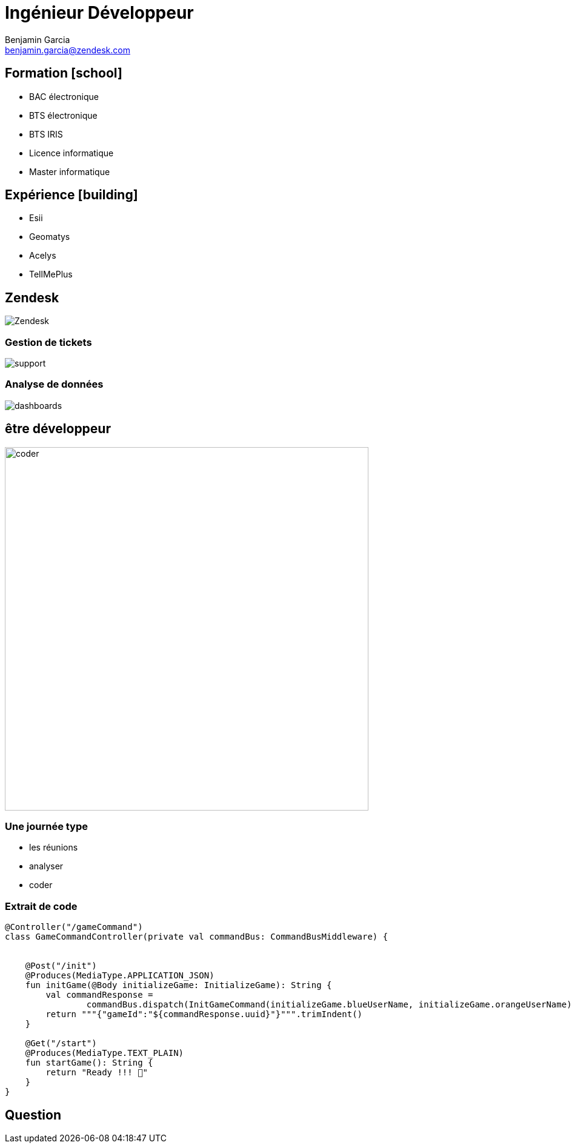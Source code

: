 = Ingénieur Développeur
Benjamin Garcia <benjamin.garcia@zendesk.com>
:imagesdir: images
:source-highlighter: highlightjs
:highlightjs-languages: kotlin
:highlightjs-theme: darcula.css 
//beige, black, league, night, serif, simple, sky, solarized, white
:revealjs_theme: solarized
//none, fade, slide, convex, concave, zoom
:revealjs_transition: convex
:icons: font
:revealjs_slideNumber: true
:customcss: custom.css


== Formation icon:school[]

[%step]
* BAC électronique
* BTS électronique
* BTS IRIS
* Licence informatique
* Master informatique

== Expérience icon:building[]

[%step]
* Esii 
* Geomatys 
* Acelys 
* TellMePlus 

[%notitle]
== Zendesk

image:Zendesk.png[]

=== Gestion de tickets

image:support.png[]

=== Analyse de données

image:dashboards.jpg[]

== être développeur

image:coder.gif[coder, 600]

=== Une journée type

[%step]
* les réunions
* analyser
* coder


[%title]
=== Extrait de code

[source, kotlin]
----
@Controller("/gameCommand")
class GameCommandController(private val commandBus: CommandBusMiddleware) {


    @Post("/init")
    @Produces(MediaType.APPLICATION_JSON)
    fun initGame(@Body initializeGame: InitializeGame): String {
        val commandResponse =
                commandBus.dispatch(InitGameCommand(initializeGame.blueUserName, initializeGame.orangeUserName))
        return """{"gameId":"${commandResponse.uuid}"}""".trimIndent()
    }

    @Get("/start")
    @Produces(MediaType.TEXT_PLAIN)
    fun startGame(): String {
        return "Ready !!! 🦊"
    }
}

----

== Question 


